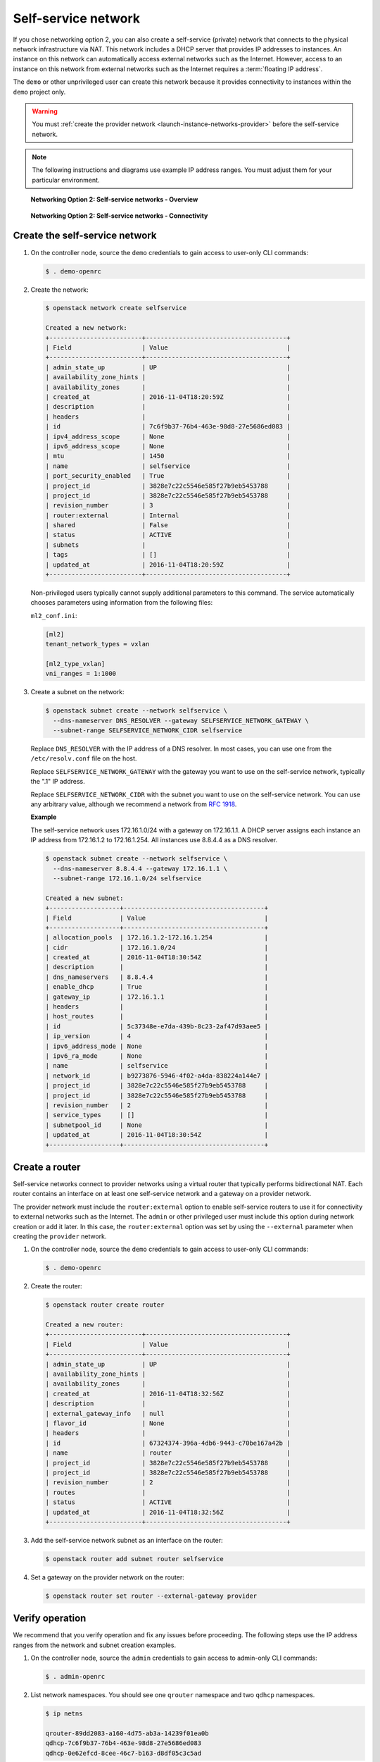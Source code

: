 .. _launch-instance-networks-selfservice:

Self-service network
~~~~~~~~~~~~~~~~~~~~

If you chose networking option 2, you can also create a self-service (private)
network that connects to the physical network infrastructure via NAT.
This network includes a DHCP server that provides IP addresses to instances.
An instance on this network can automatically access external networks such
as the Internet. However, access to an instance on this network from external
networks such as the Internet requires a :term:`floating IP address`.

The ``demo`` or other unprivileged user can create this network because it
provides connectivity to instances within the ``demo`` project only.

.. warning::

   You must :ref:`create the provider network
   <launch-instance-networks-provider>` before the self-service network.

.. note::

   The following instructions and diagrams use example IP address ranges. You
   must adjust them for your particular environment.

.. figure:: figures/network2-overview.png
   :alt: Networking Option 2: Self-service networks - Overview

   **Networking Option 2: Self-service networks - Overview**

.. figure:: figures/network2-connectivity.png
   :alt: Networking Option 2: Self-service networks - Connectivity

   **Networking Option 2: Self-service networks - Connectivity**

Create the self-service network
-------------------------------

#. On the controller node, source the ``demo`` credentials to gain access to
   user-only CLI commands:

   .. code-block:: console

      $ . demo-openrc

   .. end

#. Create the network:

   .. code-block:: console

      $ openstack network create selfservice

      Created a new network:
      +-------------------------+--------------------------------------+
      | Field                   | Value                                |
      +-------------------------+--------------------------------------+
      | admin_state_up          | UP                                   |
      | availability_zone_hints |                                      |
      | availability_zones      |                                      |
      | created_at              | 2016-11-04T18:20:59Z                 |
      | description             |                                      |
      | headers                 |                                      |
      | id                      | 7c6f9b37-76b4-463e-98d8-27e5686ed083 |
      | ipv4_address_scope      | None                                 |
      | ipv6_address_scope      | None                                 |
      | mtu                     | 1450                                 |
      | name                    | selfservice                          |
      | port_security_enabled   | True                                 |
      | project_id              | 3828e7c22c5546e585f27b9eb5453788     |
      | project_id              | 3828e7c22c5546e585f27b9eb5453788     |
      | revision_number         | 3                                    |
      | router:external         | Internal                             |
      | shared                  | False                                |
      | status                  | ACTIVE                               |
      | subnets                 |                                      |
      | tags                    | []                                   |
      | updated_at              | 2016-11-04T18:20:59Z                 |
      +-------------------------+--------------------------------------+

   .. end

   Non-privileged users typically cannot supply additional parameters to
   this command. The service automatically chooses parameters using
   information from the following files:

   ``ml2_conf.ini``:

   .. code-block:: ini

      [ml2]
      tenant_network_types = vxlan

      [ml2_type_vxlan]
      vni_ranges = 1:1000

   .. end

#. Create a subnet on the network:

   .. code-block:: console

      $ openstack subnet create --network selfservice \
        --dns-nameserver DNS_RESOLVER --gateway SELFSERVICE_NETWORK_GATEWAY \
        --subnet-range SELFSERVICE_NETWORK_CIDR selfservice

   .. end

   Replace ``DNS_RESOLVER`` with the IP address of a DNS resolver. In
   most cases, you can use one from the ``/etc/resolv.conf`` file on
   the host.

   Replace ``SELFSERVICE_NETWORK_GATEWAY`` with the gateway you want to use on
   the self-service network, typically the ".1" IP address.

   Replace ``SELFSERVICE_NETWORK_CIDR`` with the subnet you want to use on the
   self-service network. You can use any arbitrary value, although we recommend
   a network from `RFC 1918 <https://tools.ietf.org/html/rfc1918>`_.

   **Example**

   The self-service network uses 172.16.1.0/24 with a gateway on 172.16.1.1.
   A DHCP server assigns each instance an IP address from 172.16.1.2
   to 172.16.1.254. All instances use 8.8.4.4 as a DNS resolver.

   .. code-block:: console

      $ openstack subnet create --network selfservice \
        --dns-nameserver 8.8.4.4 --gateway 172.16.1.1 \
        --subnet-range 172.16.1.0/24 selfservice

      Created a new subnet:
      +-------------------+--------------------------------------+
      | Field             | Value                                |
      +-------------------+--------------------------------------+
      | allocation_pools  | 172.16.1.2-172.16.1.254              |
      | cidr              | 172.16.1.0/24                        |
      | created_at        | 2016-11-04T18:30:54Z                 |
      | description       |                                      |
      | dns_nameservers   | 8.8.4.4                              |
      | enable_dhcp       | True                                 |
      | gateway_ip        | 172.16.1.1                           |
      | headers           |                                      |
      | host_routes       |                                      |
      | id                | 5c37348e-e7da-439b-8c23-2af47d93aee5 |
      | ip_version        | 4                                    |
      | ipv6_address_mode | None                                 |
      | ipv6_ra_mode      | None                                 |
      | name              | selfservice                          |
      | network_id        | b9273876-5946-4f02-a4da-838224a144e7 |
      | project_id        | 3828e7c22c5546e585f27b9eb5453788     |
      | project_id        | 3828e7c22c5546e585f27b9eb5453788     |
      | revision_number   | 2                                    |
      | service_types     | []                                   |
      | subnetpool_id     | None                                 |
      | updated_at        | 2016-11-04T18:30:54Z                 |
      +-------------------+--------------------------------------+

   .. end

Create a router
---------------

Self-service networks connect to provider networks using a virtual router
that typically performs bidirectional NAT. Each router contains an interface
on at least one self-service network and a gateway on a provider network.

The provider network must include the ``router:external`` option to
enable self-service routers to use it for connectivity to external networks
such as the Internet. The ``admin`` or other privileged user must include this
option during network creation or add it later. In this case, the
``router:external`` option was set by using the ``--external`` parameter
when creating the ``provider`` network.

#. On the controller node, source the ``demo`` credentials to gain access to
   user-only CLI commands:

   .. code-block:: console

      $ . demo-openrc

   .. end

#. Create the router:

   .. code-block:: console

      $ openstack router create router

      Created a new router:
      +-------------------------+--------------------------------------+
      | Field                   | Value                                |
      +-------------------------+--------------------------------------+
      | admin_state_up          | UP                                   |
      | availability_zone_hints |                                      |
      | availability_zones      |                                      |
      | created_at              | 2016-11-04T18:32:56Z                 |
      | description             |                                      |
      | external_gateway_info   | null                                 |
      | flavor_id               | None                                 |
      | headers                 |                                      |
      | id                      | 67324374-396a-4db6-9443-c70be167a42b |
      | name                    | router                               |
      | project_id              | 3828e7c22c5546e585f27b9eb5453788     |
      | project_id              | 3828e7c22c5546e585f27b9eb5453788     |
      | revision_number         | 2                                    |
      | routes                  |                                      |
      | status                  | ACTIVE                               |
      | updated_at              | 2016-11-04T18:32:56Z                 |
      +-------------------------+--------------------------------------+

   .. end

#. Add the self-service network subnet as an interface on the router:

   .. code-block:: console

      $ openstack router add subnet router selfservice

   .. end

#. Set a gateway on the provider network on the router:

   .. code-block:: console

      $ openstack router set router --external-gateway provider

   .. end

Verify operation
----------------

We recommend that you verify operation and fix any issues before proceeding.
The following steps use the IP address ranges from the network and subnet
creation examples.

#. On the controller node, source the ``admin`` credentials to gain access to
   admin-only CLI commands:

   .. code-block:: console

      $ . admin-openrc

   .. end

#. List network namespaces. You should see one ``qrouter`` namespace and two
   ``qdhcp`` namespaces.

   .. code-block:: console

      $ ip netns

      qrouter-89dd2083-a160-4d75-ab3a-14239f01ea0b
      qdhcp-7c6f9b37-76b4-463e-98d8-27e5686ed083
      qdhcp-0e62efcd-8cee-46c7-b163-d8df05c3c5ad

   .. end

#. List ports on the router to determine the gateway IP address on the
   provider network:

   .. code-block:: console

      $ openstack port list --router router

      +--------------------------------------+------+-------------------+-------------------------------------------------------------------------------+--------+
      | ID                                   | Name | MAC Address       | Fixed IP Addresses                                                            | Status |
      +--------------------------------------+------+-------------------+-------------------------------------------------------------------------------+--------+
      | bff6605d-824c-41f9-b744-21d128fc86e1 |      | fa:16:3e:2f:34:9b | ip_address='172.16.1.1', subnet_id='3482f524-8bff-4871-80d4-5774c2730728'     | ACTIVE |
      | d6fe98db-ae01-42b0-a860-37b1661f5950 |      | fa:16:3e:e8:c1:41 | ip_address='203.0.113.102', subnet_id='5cc70da8-4ee7-4565-be53-b9c011fca011'  | ACTIVE |
      +--------------------------------------+------+-------------------+-------------------------------------------------------------------------------+--------+

   .. end

#. Ping this IP address from the controller node or any host on the physical
   provider network:

   .. code-block:: console

      $ ping -c 4 203.0.113.102

      PING 203.0.113.102 (203.0.113.102) 56(84) bytes of data.
      64 bytes from 203.0.113.102: icmp_req=1 ttl=64 time=0.619 ms
      64 bytes from 203.0.113.102: icmp_req=2 ttl=64 time=0.189 ms
      64 bytes from 203.0.113.102: icmp_req=3 ttl=64 time=0.165 ms
      64 bytes from 203.0.113.102: icmp_req=4 ttl=64 time=0.216 ms

      --- 203.0.113.102 ping statistics ---
      rtt min/avg/max/mdev = 0.165/0.297/0.619/0.187 ms

   .. end

Return to :ref:`Launch an instance - Create virtual networks
<launch-instance-networks>`.
